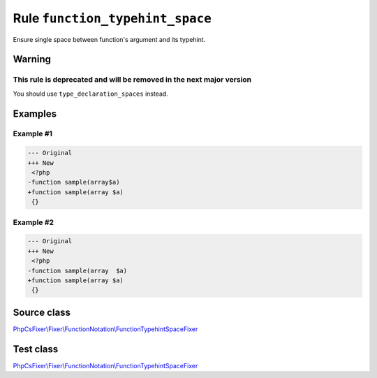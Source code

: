 ================================
Rule ``function_typehint_space``
================================

Ensure single space between function's argument and its typehint.

Warning
-------

This rule is deprecated and will be removed in the next major version
~~~~~~~~~~~~~~~~~~~~~~~~~~~~~~~~~~~~~~~~~~~~~~~~~~~~~~~~~~~~~~~~~~~~~

You should use ``type_declaration_spaces`` instead.

Examples
--------

Example #1
~~~~~~~~~~

.. code-block:: diff

   --- Original
   +++ New
    <?php
   -function sample(array$a)
   +function sample(array $a)
    {}

Example #2
~~~~~~~~~~

.. code-block:: diff

   --- Original
   +++ New
    <?php
   -function sample(array  $a)
   +function sample(array $a)
    {}
Source class
------------

`PhpCsFixer\\Fixer\\FunctionNotation\\FunctionTypehintSpaceFixer <./../../../src/Fixer/FunctionNotation/FunctionTypehintSpaceFixer.php>`_

Test class
------------

`PhpCsFixer\\Fixer\\FunctionNotation\\FunctionTypehintSpaceFixer <./../../../tests/Fixer/FunctionNotation/FunctionTypehintSpaceFixerTest.php>`_
